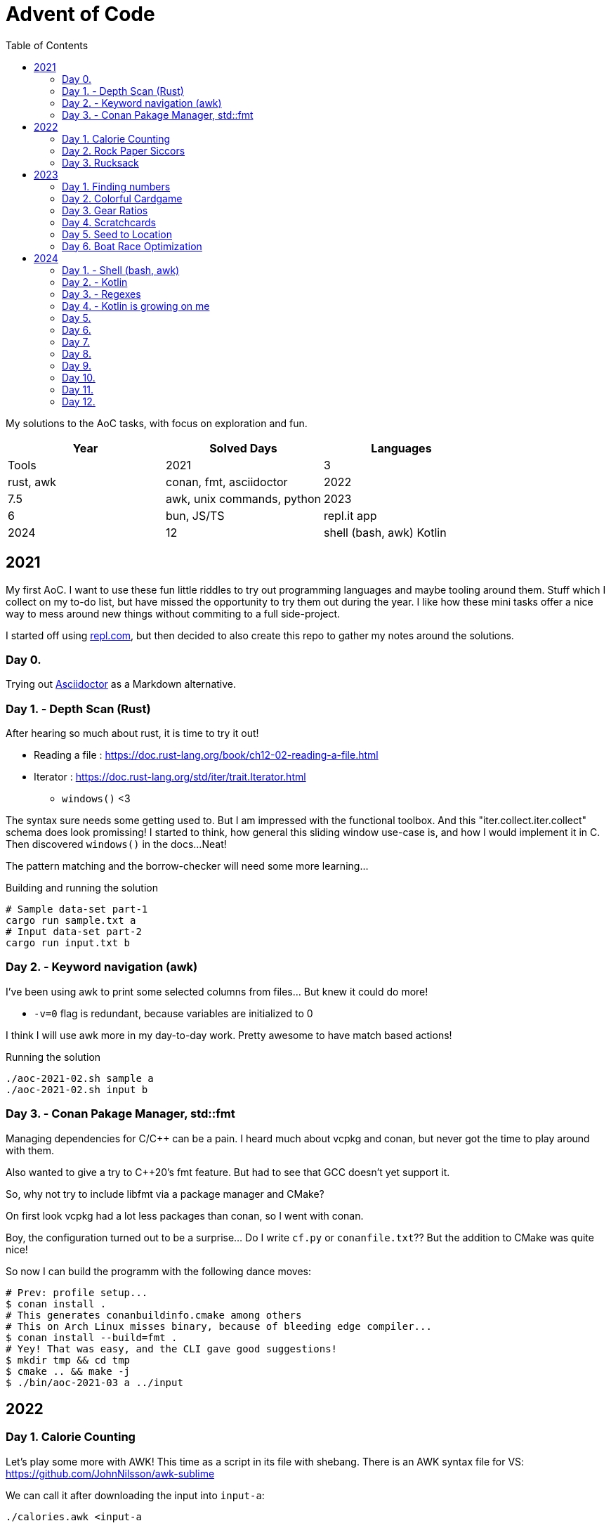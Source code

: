 = Advent of Code
:stem: asciimath
:toc:

My solutions to the AoC tasks, with focus on exploration and fun.

[cols="1,1,1"]
|===
|Year | Solved Days | Languages | Tools

|2021
|3
|rust, awk
|conan, fmt, asciidoctor

|2022
|7.5
|awk, unix commands, python

|2023
|6
|bun, JS/TS
|repl.it app

|2024
|12
|shell (bash, awk) Kotlin
|Termux App, Kotlin offline compiler IDE App
|===

== 2021

My first AoC. I want to use these fun little riddles to try out programming
languages and maybe tooling around them. Stuff which I collect on my to-do
list, but have missed the opportunity to try them out during the year. I like
how these mini tasks offer a nice way to mess around new things without
commiting to a full side-project.

I started off using https://repl.com[repl.com], but then decided to also create
this repo to gather my notes around the solutions.

=== Day 0.

Trying out https://docs.asciidoctor.org/asciidoctor/latest/[Asciidoctor] as a
Markdown alternative.

=== Day 1. - Depth Scan (Rust)

After hearing so much about rust, it is time to try it out!

* Reading a file : https://doc.rust-lang.org/book/ch12-02-reading-a-file.html
* Iterator : https://doc.rust-lang.org/std/iter/trait.Iterator.html
** `windows()` <3

The syntax sure needs some getting used to. But I am impressed with the
functional toolbox. And this "iter.collect.iter.collect" schema does look
promissing! I started to think, how general this sliding window use-case is,
and how I would implement it in C. Then discovered `windows()` in the docs...
Neat!

The pattern matching and the borrow-checker will need some more learning...

.Building and running the solution
[source,bash]
----
# Sample data-set part-1
cargo run sample.txt a
# Input data-set part-2
cargo run input.txt b
----

=== Day 2. - Keyword navigation (awk)

I've been using awk to print some selected columns from files... But knew it
could do more!

* `-v=0` flag is redundant, because variables are initialized to 0

I think I will use awk more in my day-to-day work. Pretty awesome to have match
based actions!

.Running the solution
[source,bash]
----
./aoc-2021-02.sh sample a
./aoc-2021-02.sh input b
----

=== Day 3. - Conan Pakage Manager, std::fmt

Managing dependencies for C/C++ can be a pain. I heard much about vcpkg and conan,
but never got the time to play around with them.

Also wanted to give a try to C++20's fmt feature. But had to see that GCC doesn't
yet support it.

So, why not try to include libfmt via a package manager and CMake?

On first look vcpkg had a lot less packages than conan, so I went with conan.

Boy, the configuration turned out to be a surprise... Do I write `cf.py` or `conanfile.txt`??
But the addition to CMake was quite nice!

So now I can build the programm with the following dance moves:

[source,bash]
----
# Prev: profile setup...
$ conan install .
# This generates conanbuildinfo.cmake among others
# This on Arch Linux misses binary, because of bleeding edge compiler...
$ conan install --build=fmt .
# Yey! That was easy, and the CLI gave good suggestions!
$ mkdir tmp && cd tmp
$ cmake .. && make -j
$ ./bin/aoc-2021-03 a ../input
----


== 2022

=== Day 1. Calorie Counting

Let's play some more with AWK! This time as a script in its file with shebang.
There is an AWK syntax file for VS: https://github.com/JohnNilsson/awk-sublime

We can call it after downloading the input into `input-a`:
[source,bash]
----
./calories.awk <input-a
----

Part B, was to find the sum of the top 3 calorie packages. I thought about adding
the top 3 extension with variables to AWK... but yuck.

Then C++'s priority queue came to mind, but then why leave the shell?
By stripping down the original solution and using, `sort` and `head` as well:

[source,bash]
----
./calories-parsums.awk <input-a | sort -nr | head -n 3 | awk '{total += $1}; END {print total}'
----

=== Day 2. Rock Paper Siccors

Kept going with AWK... Because of the rotating value/enumeration it was quite a meditative
typing aout of the 9 awk lines which create the solution as kind of a look-up matrix.

=== Day 3. Rucksack

==== More Shell
Let's take this as a challange! Even thought not line oriented in itself anymore,
so how would I solve it in the terminal?

Wow, I leant about `paste` which is a file-based zip :)

`grep -o .` nicely splits up the string into new-line separated letters.

A look-up table in awk is fancy for doing the prio enumeration

[source,bash]
----
# split the input lines
./t1.awk <input >first 2>second
# Find common letter in first and second part
./t1.sh >items
# numeration and sum
./t1-translate.awk <items
----

I made a mistake first in `t1.sh` where grep would return multiple matches,
so `item` ended up having more entries than input lines...
Splitting the input into lines and using `-m 1` flag remedy this.

Still the core `t1.sh` part has a miserable complexity.
I will do a nicer solution later in some other programming language.
Still this was a nice challange for the terminal.

==== Python makes me happy

First the `Counter` class came into my mind,
but when searched for aa method to calculate
the intersection of Counters,
I came accross the feature of the
`set`, which fantastically supports
intersection via `&`.
This is so intuitive! I used such notation in
school when we studied set theory.
Python feels even more "batteries included"
whe switching directly from the Shell.

Also, this was the first task solved entirely on my phone!
Not a great experiance, but possible. (Pydroid 3)

==== C++ for fun?

I wanted to solve this with bitmaps for fun,
and because the letters (56) fit into a u64.
The "fun" had a hickup when `1 << i` resulted
in huge 0xFFF...000 values.
After annotating the type with `1llu` everything
fell into place and the fun came back.
It would be interesting to benchmark,
consume the whole input at once, create more efficient
mappers etc... but I want to continue with the
other tasks as well.

This I also did on my phone (C4droid).

==== Part 2. Here we chunk again

===== Python
Since during last year's AoC I have found `chunks` in the rust STL, I always
look for this helper in higher level languages. E.g. this already came in handy
when I reviewed some C# code (for me not a well known language).

So I was suprised that I couldn't find something similar in Python's `itertools`.
But when scrolled far enough in the https://docs.python.org/3/library/itertools.html#itertools-recipes[documentation]
I could find `more-itertools`, which have the comfortable helpers. (Immediate and iterator based both.)

So there are quite a few similar helpers:
- `(i)chunked` list ot iterable
- `sliced` (can tolerate incomplete windows), returns slices (which were new for me)
- `batched` (tolerates incomplete windows) splits with lists
- `grouper` (has more advanced features, e.g. fillvalue), returns tuples

===== C++
I want to have chunks in this language...
As of C++23 it looks like https://en.cppreference.com/w/cpp/ranges/chunk_view[ranges.chunk]
brings this to the language! Now I just need a compiler which already implemented this.
On Arch GCC 12.2.0 didn't have this yet, but trunk should as of https://godbolt.org/z/nMn4jvTP6[compiler explorer]

So this was an interesting experience... Ranges totally got me enthusiastic about
this "modern" C\++ I have heard so much about but used so little.
Still it feels like ranges really needs C++23 to shine. E.g. it would make sense
to have accumulate/reduce in the ranges context. But also nice work that the
implementation can always fall back to the iterators, which are used in `<algorithm>`
and `<numeric>`.

https://godbolt.org/z/szEMdzhMG

== 2023

This year I dived into JS/TS with bun. Next to the language and the bun, I was
very impressed with the mobile version of repl.it! It made it possible to try out
bun on the go, and compared to last year's browser experience, the app (with
the integrated keyboard extension line) was a real enabler!

=== Day 1. Finding numbers

I happen to find myself on the front-end after nearly 10 years again
and a lot has changed there. So let's use some of the AoC tasks to
refresh/learn some TS/JS!
E.g. I was used to the "require()" based imports and had to look up
why sometimes I still see that and why not just use imports.
Now I've read up on CJS vs ESM... yup back to JS-land...
Also I wanted to try out bun for a while, so this is also a great
excuse to do so :)

Bun feels really, really fast, and the error descriptions are nearly as good as
the ones I am used to with Python.
But also, e.g. the `file.readLines()` from node is of course not awailable...

[source,bash]
----
bun run main.ts
----

And there is even a nice, built-in watch mode which works for simple files as well!

[source,bash]
----
bun --watch run main.ts
----

At the second part the overlapping case like `eightwo` had me thinking, because I
expected understood the description so that the result should be 88 instead of 82.
But after trying out the result from the "overlapping" solution, I see it wasn't
meant like that :-). Strange, I thought I could solve that with regex as well, but
with look-ahead and look-behind I couldn't get it to work.

=== Day 2. Colorful Cardgame

After setting up Bun and warmin up with JS regex methods, and with the nice
`strtoul` kind of behaviour of `parseInt` this was rather straight forward.

=== Day 3. Gear Ratios

I was thinking about whether to look around the numbers or the stars. Looking around
the stars seemed cleverer, but I didn't want to deal with the possible double counting,
and reconstructing numbers on the same line from e.g. a middle digit. So searched around
the numbers.

When looking at the methods of the `Array` class, I was suprised to see `copyWithin`,
but the name is a bit missleading, as it works more like `memmove` than `memcpy`.
So I ended up duplicating the first and last rows with `unshift` and `push`.
`matchAll` with the match meta-info was the main tool then for the solution for part B.

=== Day 4. Scratchcards

Quite straight forward. Now I used JS's `Set` and `Map` for the first time.
Map was a surprise, because of the `{}` Object. But I can see how Map could be useful
for really using only a map, and not be surprised by the prototype methods of Object.

https://developer.mozilla.org/en-US/docs/Web/JavaScript/Reference/Global_Objects/Map#objects_vs._maps

`.map(Number)` was a nice surprise, I stumbled upon it and cannot understand why I didn't thought about it before.

`for (const [card, wins] of winMap)` was also new. a bit of a mouthful, but ok.

The B part's solution is ugly, would be nice to revisit it for a clean-up.

=== Day 5. Seed to Location

From this day on I started to reuse the same repl.it project, so I don't need to
bootstrap each time from the template.

I started using bun's test runner with a modified `.replit` `run` command:

[source,ini]
----
run = bun test ./d5.test.ts
----

This is great, because like this I can just hit the "run/play" button in the app,
and have the tests run. Then only need to modify the test to run when mofing to a new day.

The solution itself wasn't qreat, and part B actually failed to scale with the
brute force solution.

I was thinking about an inverse (from soil to seed) solution, but it didn't click.
So what I did for part B was to use the hunch that the interesting intervals are
between breaks in the functions, and that the function segments are monoton increasing.
So to find minimums, I just needed to look around the breaks. Still, the "around"
was surprising, because without a +-1 around the breaks, the minimum wasn't reached.

Here also some cleanup would be nice, esp. using recursion instead of repetition.

Takeaways:
- Custom sorters
- No built-in binary search???
- `flat()` is pretty useful
- Would be nice to have a debugger in repl.it app. Now `console.log` was my friend.
- First generator functions in JS

=== Day 6. Boat Race Optimization

This was by far my favorite day!
I've always liked functional analysis, and this was a nice remider that I once
studied math... :)

So, if T is the duration of the race, and `a` is the duration of "charging", then
"a" also describes the slope of the distance function.
So all strategy can be described as:

[stem]
++++
S(t) = 0, for t < a
\
S(t) = at - a^2, for a <= t < T
++++

For a given T, the different strategies are a function of the `a` parameter.

[stem]
++++
S(a) = -a^2 + aT
++++

Which is an inverted, and shifted parabola.
The maximum lies at where the derivative is 0, so at `a = T/2`.

[stem]
++++
S'(a) = -2a + T = 0
\
a = T/2
++++

So the winning strategies can be summed up as the range around the maximum which,
is greater than the previous record.

[stem]
++++
S(a) = -a^2 + aT > S_{rec}\
a^2 - aT + S_{rec} = 0\
a = \frac{T \pm \sqrt{T^2 - 4S_{rec}}}{2}
++++

----
distance
 ▲
 │                  /
 │_________________/
 │       Sa       /|
 │               / |
 │              /  |
 │             /   |
 │     a      /    |
 │===========x─────|─────▶ time
 │          /      T
 │         /
 │        /
 │       /
 │      /
 │     /
 │    /
 │   /
 │  /
 │ /
 │/
 -a^2
----

It was a special joy, to see my brother visualize the task with Godot :)

I also started to factor out utils into lib.ts.

== 2024

As repl.it shortened their limits in the free tier, I will try out some new mobile alternatives

- Codespaces in chrome directly
- Termux for Linux cmds (great!)
- smart IDE offline Kotlin compiler app

=== Day 1. - Shell (bash, awk)


awk again... I still like `paste`, found during a past AoC.
Learned about named pipes `<()`.

```
bash t1.sh 01
```

Interestingly the simple solution runs "faster" than the smarter one...
Both take nearly 30s though...

```
time bash t2.sh 01
time bash t2o.sh 01
```

This is a kinda nice bash only decomposition from a space separated array on a variable: `read i p <<<$L`

=== Day 2. - Kotlin

Wow, termux is great! Slow but great! Vim works nicely on the phone.
Even kotlin could be installed via apt!
Then I can run Kotlin scripts with 

```
kotlinc -script m.kts
```

https://kotlinlang.org/docs/command-line.html#run-scripts

Still, it runs very slow on tetmux, so I stick for now to the IDE app and copy and commit through chrome (codespace).

Was happy to find `chunked` but was I was actually looking for `windowed` ...

I avoided abs due to line length and fun...
I like dir for general +- determination.

For the second part I first tried to use a window with size 3, but the edge cases take out the fun. So went with the brute force variant generation. (Tried out generics.)

=== Day 3. - Regexes

Not much to say about this one. `return@fun` surprised me, but ok.

=== Day 4. - Kotlin is growing on me

I have started to like which felt like
quirks in the language. (trailing lambdas, listOf, ??, !!, ?:)

It impresses me, how many batteries are included in this languaue.
Functions for which I have to reach for
`itertools` and `more-itertools` in Python,
those are well integrated with the data structures.

Task 1.

I have been doing 1 table many directions 
searches in the past. (There is always something 
like this in AoC?)
Now I have let go of the embedded background,
and didn't spare on memory...
So did 1 search many tables.
I transformed the columns and diagonals
into row and used the same simple search.

Even with the input file, this run without any problems
with the real input.

Was fun.

Here a debug output of the sample:

```
MMMSXXMASM
MSAMXMSMSA
AMXSXMAAMM
MSAMASMSMX
XMASAMXAMM
XXAMMXXAMA
SMSMSASXSS
SAXAMASAAA
MAMMMXMMMM
MXMXAXMASX
[1, 1, 0, 0, 2, 0, 0, 0, 0, 1]
MMAMXXSSMM
MSMSMXMAAX
MAXAAASXMM
SMSMSMMAMX
XXXAAMSMMA
XMMSMXAAXX
MSAMXXSSMM
AMASAAXAMA
SSMMMMSAMS
MAMXMASAMX
[0, 0, 0, 0, 0, 0, 1, 0, 0, 2]
M_________
MM________
MSA_______
SAMM______
XMXSX_____
XXSAMX____
MMXMAXS___
ASMASAMS__
SMASAMSAM_
MSAMMMMXAM
_AMSXXSAMX
__MMAXAMMM
___XMASAMX
____MMXSXA
_____ASAMX
______SAMM
_______AMA
________MS
_________X
[0, 0, 0, 0, 0, 1, 0, 0, 0, 0, 1, 0, 2, 0, 1, 0, 0, 0, 0]
_________M
________MX
_______SAM
______SAMX
_____XMXMA
____XXSAMX
___MMAMMXM
__ASAMSAMA
_MMASMASMS
MSXMAXSAMX
MASAMXXAM_
MMXSXASA__
SXMMAMS___
XMASMA____
XSAMM_____
MMMX______
ASM_______
SA________
M_________
[0, 0, 0, 1, 0, 1, 0, 0, 0, 1, 1, 0, 0, 1, 0, 0, 0, 0, 0]
18
```

Task 2.

I guess I won't get away without a multi directiom search...

But this was quite enjoyable!

=== Day 5.
Part one was pretty straightforward with
Sets. Here also pretty nice how easy it is
to convert from one type of collection to another.

Between part one and part two, I had an
intense delivery period and a stomach sickness.
But had thought time to time about part 2.

To be frank, when I thought about it,
doing the correction wasn't that much fun.
I was considering, identifing the first bad pair,
and checking the ones in-between, so that
when we swap the order of the bad pair,
we can be sure that we didn't create a new bad pair.

But instead I have just tried simple swapping,
and recursion... Worked.

=== Day 6.

The first part was quite straightforward,
with parsing the obstacles into a set of points,
then looping over the steps of the guard and
storing the coordinates of the visited places 8n
a Set.

With part two, I had two "blockages".
One was how to actually detect loops.
Started to think about transforming the
map/path into actual graphs and do proper
graph loop detection. But that felt,
something too tedious to do on the phone.
The insight was, to store the vector of the
visited tiles (direction next to coordinates).
This was a nice reminder that I once studied 
electrical engineering and dealt with vector
fields... ☺️ I liked that.
Anyway the other part of the insight is that,
the movement of the guard is deterministic,
so once it visits a position with the same direction,
it actually starts to loop.

With that this should have been straightforward...
But I was stuck because I had a bug in
the step function, where in case of a faced
obstacle, I didn't just turn the guard, but
also advanced it. This was a micro optimisation,
in the first part, where the position doesn't 
change by the turn, so it isn't generating a new information.
I overlooked this one, when I moved to vector based
visitors.
Another premature optimisation that bit me,
was remembering the visited vectors, and starting
the simulation, because I thought, it is just excess
calculation due to the determism of the path of the guard.
What I missed, is that I've accepted new obstacles 
on the past path, so counted loops, which never 
come to existence.

Anyway, first day with data classes and extension functions.

This is the first solution, which takes more
than a minute to terminate on my phone!
In codespaces it takes around 10-15s.

=== Day 7.

This was a rather straightforward day.
Felt good that between part one and two only
effectively one line had to be added.
Also first time the Int limit was reached.
I went again for not caring about memory and just
calculating all the possible variants.
Still amazing that this just runs "immediately"
on my phone :O.
Even with using int to string to int concatenation,
instead of multiplying by 10^n.

=== Day 8.

Another maze, so I could 
reuse quite some parts from Day 6.
Combined with some coordinate geometry,
nice recipe for fun!
I start really liking Kotlin for these
puzzles. Maybe the best overall experience 
since I have started AoC!

=== Day 9.

`digitToInt()`...
first I called `toInt()` on a Char,
which returns its ASCII code.
But of course there is a built in
method to do this right.
Chunked was pretty useful again for
parsing.
It is pretty cool that even built in
types like List can be extended!
`lastIndex downTo 0` was an interesting 
way to do a reverse pass in `lastIndexOfAny`.

I am not super happy with the part 2 solution,
because I was thinking the whole time, these are
rotates, but I am swapping back and forth.
Still, learned about `addAll` and how to do
Python's `[x for x in range(n)]`.
Also swapping with `.also` felt strange first,
but now that I know it, it is quite expressive.

=== Day 10.

I wanted to use this day to explore into concurrent
programming in Kotlin/Java.
But the solution was so quick, I didn't have
quite the motivation. Still, pretty cool that Java/Kotlin
come with built-in concurrent collections, threads and
executors :O

Also I tried out sub-Imt support.
There are Short and Byte... But
converting back to Int for most of
the comparisons... Ugh not worth it.

```
Part 1 - sample
Init 22:37:26.859
Fini 22:37:26.866
36
Part 1 - input
Init 22:37:26.896
Fini 22:37:26.905
501
Part 2 - sample
Init 22:37:26.908
Fini 22:37:26.911
81
Part 2 - input
Init 22:37:26.918
Fini 22:37:26.935
1017
```


=== Day 11.

sum()... Why didn't I found this before?
So many folds before I felt, that this is strange 
that such a batteries included language should 
not have this!
It even has sumOf()...

I really liked this task!
Simple rules, simple input,
still hits an out of memory error
for part 2!

First I went down the rabbit hole
of curve fitting, because with a given
seed (start numbers) and the simple
rules I thought the serie of the stone
count can be described or at least estimated 
by a function. I was surprised how far
Sonnet 3.5 got with this. (Through a Python 
script) here after some prompt iteration,
only by the first 35 f(x)=y.

```
y = 8.322940772696876 * e^(0.434847277163989x)

With an error range of ±0.8, 
which meets your requirement of ±1 
precision at x=7
```

I have also tried Wolfram Alpha,
but the free "prompt" lentgh is limited 
to 1200 chars, so not all 35 points
could be entered.

Anyway, the results were not right
so I was going back to programming.
I wrote out some steps on paper,
and had the idea of caching subtrees,
because I have seen that several numbers
reappear. But was still not seeing
how I could have enough memory efficiency.
This is where I turned to the "Kotlin by JetBrains"
channel, where they solve the AoC in Kotlin.
There a depth-first-search with memorization
and a compacting solution was presented.
I really like the compacting one!
But as I already wrote a recursive solution,
I wanted to fix it up. Esp. because I didn't
get how memoization could help, because 
that requires even more RAM.
The key was DFS, because if we calculate 
down the tree, then only 75 deep
paths are handled, which then turns the
problem into CPU bound problem, and that is
where memoization can give a boost (wink repeating subtrees 
from above).

Turns out the Sonnet's estimate was off
by an order of magnitude...
1222074273065623 - fitted
 240884656550923 - exact

=== Day 12.

Last day for me this year!
Time to turn back to "real stuff".
It has been great to steal some time
here and there the last month to learn
and have fun.
This last day, I finally tried out concurrent 
programming support. And I am seriously impressed!
Baked in executor/thread-pool implementation,
and concurrent data structures? Nice!
I haven't been using Java much, and it
felt often too verbose/repetitive.
Also I used more Kotlin co-routines,
because of the IO bound tasks at work.
Really impressive, how easy it was to add,
unoptimized multi-threading for CPU heavy
tasks to profit from the 8 cores in my phone.
I have realized with these tasks, that
I quite enjoy Kotlin. At work it is more
the Spring part of 5he equation which I didn't 
like that much.

Finally, it was great to have solve and
forget tasks for these micro learnings.
I wouldn't have time and energy for a side
project, but with the forgetable tasks,
I could learn stuff which I won't forget :)

Here some range visualizations, as ASCII
drawings make me somehow always happy ^^`

----
Range of C
x=2..9 y=-1..7
....ff..
...fCCf.
...fCCCf
.ffCCff.
fCCCf...
.fCf....
.fCCf...
..fCf...
...f....
s: 14 p: 28 e: 22
Range of C
x=6..8 y=3..5
.f.
fCf
.f.
s: 1 p: 4 e: 4
Range of E
x=6..10 y=3..10
...f.
..fEf
.fEEf
.fEEf
.fEEf
fEEEf
fEEEf
.fff.
s: 13 p: 18 e: 8
Range of F
x=6..10 y=-1..5
..ff.
.fFFf
.ffFf
fFFFf
fFFFf
.fFf.
..f..
s: 10 p: 18 e: 12
Range of I
x=3..6 y=-1..2
.ff.
fIIf
fIIf
.ff.
s: 4 p: 8 e: 4
Range of I
x=0..6 y=4..10
..f....
.fIff..
.fIIIf.
fIIIIIf
fIIIfIf
.ffIff.
...f...
s: 14 p: 22 e: 16
Range of J
x=4..8 y=2..10
..f..
.fJf.
fJJf.
.fJJf
.fJJf
.fJJf
.fJf.
.fJf.
..f..
s: 11 p: 20 e: 12
Range of M
x=-1..3 y=6..10
.f...
fMf..
fMff.
fMMMf
.fff.
s: 5 p: 12 e: 6
Range of R
x=-1..5 y=-1..4
.ffff..
fRRRRf.
fRRRRf.
.ffRRRf
..fRff.
...f...
s: 12 p: 18 e: 10
Range of S
x=3..6 y=7..10
.f..
fSf.
fSSf
.ff.
s: 3 p: 8 e: 6
Range of V
x=-1..4 y=1..7
.ff...
fVVf..
fVVff.
fVVVVf
fVVfVf
fVVff.
.ff...
s: 13 p: 20 e: 10
----

And some timings before and after
parallelizing the rangifying part:

Before (ca. 5.5s):

----
[14:11:37.934] Part 1 - sample
[14:11:37.936] Rangify
[14:11:37.938] calcCost1
[14:11:37.938] Finished
1930
[14:11:37.939] Part 1 - input
[14:11:37.983] Rangify
[14:11:40.757] calcCost1
[14:11:40.762] Finished
1533644
[14:11:40.763] Part 2 - sample
[14:11:40.763] Rangify
[14:11:40.763] calcCost2
[14:11:40.766] Finished
1206
[14:11:40.766] Part 2 - input
[14:11:40.778] Rangify
[14:11:43.328] calcCost2
[14:11:43.405] Finished
936718
----

After (ca 300ms):

----
[16:13:34.141] Part 1 - sample
[16:13:34.146] Rangify
[16:13:34.150] calcCost1
[16:13:34.151] Finished
1930
[16:13:34.151] Part 1 - input
[16:13:34.194] Rangify
[16:13:34.265] calcCost1
[16:13:34.272] Finished
1533644
[16:13:34.273] Part 2 - sample
[16:13:34.273] Rangify
[16:13:34.275] calcCost2
[16:13:34.278] Finished
1206
[16:13:34.278] Part 2 - input
[16:13:34.298] Rangify
[16:13:34.359] calcCost2
[16:13:34.431] Finished
936718
----

